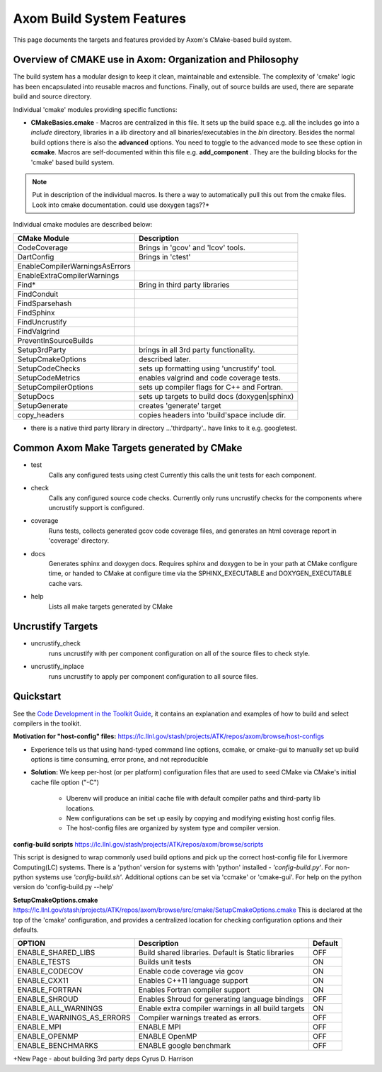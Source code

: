 ==========================
Axom Build System Features
==========================

This page documents the targets and features provided by Axom's CMake-based build system.


Overview of CMAKE use in Axom: Organization and Philosophy
----------------------------------------------------------

The build system has a modular design to keep it clean, maintainable and extensible. The complexity of 'cmake' logic has been encapsulated into reusable macros and functions. Finally, out of source builds are used, there are separate build and source directory.

Individual 'cmake' modules providing specific functions:
 
* **CMakeBasics.cmake** - Macros are centralized in this file.  It sets up the build space e.g. all the includes go into a *include* directory, libraries in a *lib* directory and all binaries/executables in the *bin* directory.  Besides the normal build options there is also the **advanced** options.  You need to toggle to the advanced mode to see these option in **ccmake**.  Macros are self-documented within this file e.g. **add_component** .  They are the building blocks for the 'cmake' based build system.

.. NOTE:: 
   Put in description of the individual macros.  Is there a way to automatically pull this out from the cmake files. Look into cmake documentation.  could use doxygen tags??*

Individual cmake modules are described below:

==============================  ===============================================
      CMake Module                            Description
==============================  ===============================================
CodeCoverage                    Brings in 'gcov' and 'lcov' tools. 

DartConfig                      Brings in 'ctest' 
                              
EnableCompilerWarningsAsErrors  
 
EnableExtraCompilerWarnings     

Find*                           Bring in third party libraries        
    FindConduit                   
    FindSparsehash                   
    FindSphinx 
    FindUncrustify 
    FindValgrind 

 PreventInSourceBuilds 

 Setup3rdParty                  brings in all 3rd party functionality.  

 SetupCmakeOptions              described later.

 SetupCodeChecks                sets up formatting using 'uncrustify' tool.

 SetupCodeMetrics               enables valgrind and code coverage tests.

 SetupCompilerOptions           sets up compiler flags for C++ and Fortran.  

 SetupDocs                      sets up targets to build docs (doxygen|sphinx)

 SetupGenerate                  creates 'generate' target   

 copy_headers                   copies headers into 'build'space include dir.
==============================  ===============================================

* there is a native third party library in directory  ...'thirdparty'.. have links to it e.g. googletest.

Common Axom Make Targets generated by CMake
-------------------------------------------

*        test
            Calls any configured tests using ctest
            Currently this calls the unit tests for each component.
*         check
            Calls any configured source code checks.  
            Currently only runs uncrustify checks for the components where uncrustify support is configured.
*        coverage
            Runs tests, collects generated gcov code coverage files, and generates an html coverage report in 'coverage' directory.
*        docs
            Generates sphinx and doxygen docs.
            Requires sphinx and doxygen to be in your path at CMake configure time, or handed to CMake at configure time via the SPHINX_EXECUTABLE and DOXYGEN_EXECUTABLE cache vars.
*        help
            Lists all make targets generated by CMake

Uncrustify Targets
------------------

*        uncrustify_check
            runs uncrustify with per component configuration on all of the source files to check style.
*        uncrustify_inplace
            runs uncrustify to apply per component configuration to all source files.

Quickstart
----------
See the `Code Development in the Toolkit Guide <https://lc.llnl.gov/confluence/display/ASCT/Code+Development+in+the+Toolkit>`_, it contains an explanation and examples of how to build and select compilers in the toolkit.

**Motivation for "host-config" files:**  `<https://lc.llnl.gov/stash/projects/ATK/repos/axom/browse/host-configs>`_

* Experience tells us that using hand-typed command line options, ccmake, or cmake-gui to manually set up build options is time consuming, error prone, and not reproducible
* **Solution:** We keep per-host (or per platform) configuration files that are used to seed CMake via CMake's initial cache file option ("-C")

   * Uberenv will produce an initial cache file with default compiler paths and third-party lib locations.

   * New configurations can be set up easily by copying and modifying existing host config files.
   * The host-config files are organized by system type and compiler version.

**config-build scripts** `<https://lc.llnl.gov/stash/projects/ATK/repos/axom/browse/scripts>`_

This script is designed to wrap commonly used build options and pick up the correct host-config file for Livermore Computing(LC) systems. There is a 'python' version for systems with 'python' installed - *'config-build.py'*. For non-python systems use *'config-build.sh'*. Additional options can be set via 'ccmake' or 'cmake-gui'. For help on the python version do 'config-build.py --help'


**SetupCmakeOptions.cmake** `<https://lc.llnl.gov/stash/projects/ATK/repos/axom/browse/src/cmake/SetupCmakeOptions.cmake>`_
This is declared at the top of the 'cmake' configuration, and provides a centralized location for checking configuration options and their defaults.

+-------------------------------------+-------------------------------+--------+
|OPTION                               |   Description                 | Default| 
+=====================================+===============================+========+
|ENABLE_SHARED_LIBS                   |Build shared libraries.        |        |
|                                     |Default is Static libraries    |  OFF   |
+-------------------------------------+-------------------------------+--------+
|ENABLE_TESTS                         |Builds unit tests              |  ON    |
+-------------------------------------+-------------------------------+--------+
|ENABLE_CODECOV                       |Enable code coverage via gcov  |  ON    |
+-------------------------------------+-------------------------------+--------+
|ENABLE_CXX11                         |Enables C++11 language support |  ON    | 
+-------------------------------------+-------------------------------+--------+
|ENABLE_FORTRAN                       |Enables Fortran compiler       |  ON    |
|                                     |support                        |        |
+-------------------------------------+-------------------------------+--------+
|ENABLE_SHROUD                        |Enables Shroud for generating  |  OFF   |
|                                     |language bindings              |        | 
+-------------------------------------+-------------------------------+--------+
|ENABLE_ALL_WARNINGS                  |Enable extra compiler warnings |        | 
|                                     |in all build targets           |  ON    |
+-------------------------------------+-------------------------------+--------+
|ENABLE_WARNINGS_AS_ERRORS            |Compiler warnings treated as   |        |
|                                     |errors.                        | OFF    |
+-------------------------------------+-------------------------------+--------+
|ENABLE_MPI                           |ENABLE MPI                     | OFF    |
+-------------------------------------+-------------------------------+--------+
|ENABLE_OPENMP                        |ENABLE OpenMP                  | OFF    |
+-------------------------------------+-------------------------------+--------+
|ENABLE_BENCHMARKS                    |ENABLE google benchmark        | OFF    |
+-------------------------------------+-------------------------------+--------+




+New Page - about building 3rd party deps Cyrus D. Harrison





